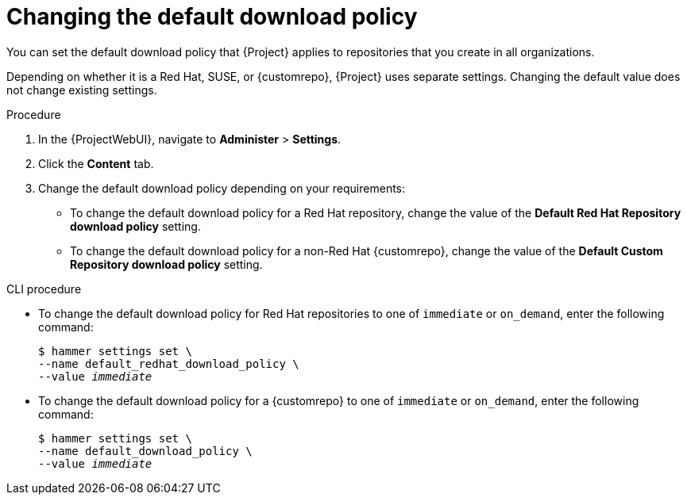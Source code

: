 [id="Changing_the_Default_Download_Policy"]
= Changing the default download policy

You can set the default download policy that {Project} applies to repositories that you create in all organizations.

ifdef::satellite[]
Depending on whether it is a Red Hat or non-Red Hat {customrepo}, {Project} uses separate settings.
Changing the default value does not change existing settings.
endif::[]
ifndef::satellite[]
Depending on whether it is a Red Hat, SUSE, or {customrepo}, {Project} uses separate settings.
Changing the default value does not change existing settings.
endif::[]

.Procedure
. In the {ProjectWebUI}, navigate to *Administer* > *Settings*.
. Click the *Content* tab.
. Change the default download policy depending on your requirements:
+
* To change the default download policy for a Red Hat repository, change the value of the *Default Red Hat Repository download policy* setting.
ifdef::satellite[]
* To change the default download policy for a {customrepo}, change the value of the *Default Custom Repository download policy* setting.
endif::[]
ifndef::satellite[]
* To change the default download policy for a non-Red Hat {customrepo}, change the value of the *Default Custom Repository download policy* setting.
endif::[]

.CLI procedure
* To change the default download policy for Red Hat repositories to one of `immediate` or `on_demand`, enter the following command:
+
[subs="+quotes"]
----
$ hammer settings set \
--name default_redhat_download_policy \
--value _immediate_
----

ifndef::satellite[]
* To change the default download policy for a {customrepo} to one of `immediate` or `on_demand`, enter the following command:
endif::[]
ifdef::satellite[]
* To change the default download policy for a non-Red Hat {customrepo} to one of `immediate` or `on_demand`, enter the following command:
endif::[]
+
[subs="+quotes"]
----
$ hammer settings set \
--name default_download_policy \
--value _immediate_
----
